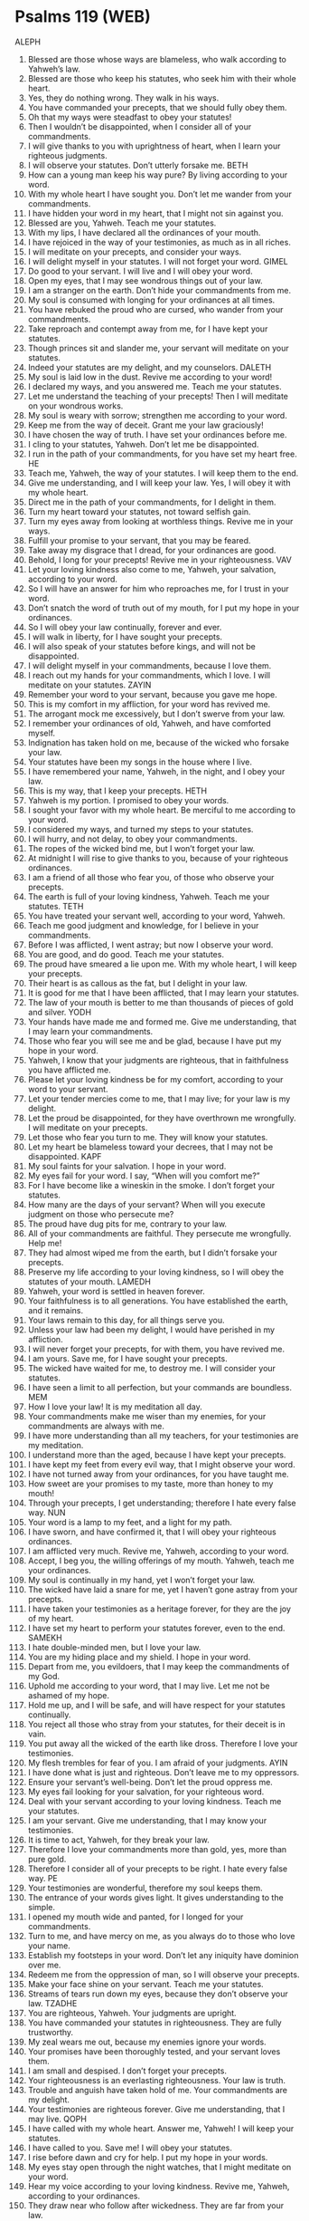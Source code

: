 * Psalms 119 (WEB)
:PROPERTIES:
:ID: WEB/19-PSA119
:END:

 ALEPH
1. Blessed are those whose ways are blameless, who walk according to Yahweh’s law.
2. Blessed are those who keep his statutes, who seek him with their whole heart.
3. Yes, they do nothing wrong. They walk in his ways.
4. You have commanded your precepts, that we should fully obey them.
5. Oh that my ways were steadfast to obey your statutes!
6. Then I wouldn’t be disappointed, when I consider all of your commandments.
7. I will give thanks to you with uprightness of heart, when I learn your righteous judgments.
8. I will observe your statutes. Don’t utterly forsake me.
 BETH
9. How can a young man keep his way pure? By living according to your word.
10. With my whole heart I have sought you. Don’t let me wander from your commandments.
11. I have hidden your word in my heart, that I might not sin against you.
12. Blessed are you, Yahweh. Teach me your statutes.
13. With my lips, I have declared all the ordinances of your mouth.
14. I have rejoiced in the way of your testimonies, as much as in all riches.
15. I will meditate on your precepts, and consider your ways.
16. I will delight myself in your statutes. I will not forget your word.
 GIMEL
17. Do good to your servant. I will live and I will obey your word.
18. Open my eyes, that I may see wondrous things out of your law.
19. I am a stranger on the earth. Don’t hide your commandments from me.
20. My soul is consumed with longing for your ordinances at all times.
21. You have rebuked the proud who are cursed, who wander from your commandments.
22. Take reproach and contempt away from me, for I have kept your statutes.
23. Though princes sit and slander me, your servant will meditate on your statutes.
24. Indeed your statutes are my delight, and my counselors.
 DALETH
25. My soul is laid low in the dust. Revive me according to your word!
26. I declared my ways, and you answered me. Teach me your statutes.
27. Let me understand the teaching of your precepts! Then I will meditate on your wondrous works.
28. My soul is weary with sorrow; strengthen me according to your word.
29. Keep me from the way of deceit. Grant me your law graciously!
30. I have chosen the way of truth. I have set your ordinances before me.
31. I cling to your statutes, Yahweh. Don’t let me be disappointed.
32. I run in the path of your commandments, for you have set my heart free.
 HE
33. Teach me, Yahweh, the way of your statutes. I will keep them to the end.
34. Give me understanding, and I will keep your law. Yes, I will obey it with my whole heart.
35. Direct me in the path of your commandments, for I delight in them.
36. Turn my heart toward your statutes, not toward selfish gain.
37. Turn my eyes away from looking at worthless things. Revive me in your ways.
38. Fulfill your promise to your servant, that you may be feared.
39. Take away my disgrace that I dread, for your ordinances are good.
40. Behold, I long for your precepts! Revive me in your righteousness.
 VAV
41. Let your loving kindness also come to me, Yahweh, your salvation, according to your word.
42. So I will have an answer for him who reproaches me, for I trust in your word.
43. Don’t snatch the word of truth out of my mouth, for I put my hope in your ordinances.
44. So I will obey your law continually, forever and ever.
45. I will walk in liberty, for I have sought your precepts.
46. I will also speak of your statutes before kings, and will not be disappointed.
47. I will delight myself in your commandments, because I love them.
48. I reach out my hands for your commandments, which I love. I will meditate on your statutes.
 ZAYIN
49. Remember your word to your servant, because you gave me hope.
50. This is my comfort in my affliction, for your word has revived me.
51. The arrogant mock me excessively, but I don’t swerve from your law.
52. I remember your ordinances of old, Yahweh, and have comforted myself.
53. Indignation has taken hold on me, because of the wicked who forsake your law.
54. Your statutes have been my songs in the house where I live.
55. I have remembered your name, Yahweh, in the night, and I obey your law.
56. This is my way, that I keep your precepts.
 HETH
57. Yahweh is my portion. I promised to obey your words.
58. I sought your favor with my whole heart. Be merciful to me according to your word.
59. I considered my ways, and turned my steps to your statutes.
60. I will hurry, and not delay, to obey your commandments.
61. The ropes of the wicked bind me, but I won’t forget your law.
62. At midnight I will rise to give thanks to you, because of your righteous ordinances.
63. I am a friend of all those who fear you, of those who observe your precepts.
64. The earth is full of your loving kindness, Yahweh. Teach me your statutes.
 TETH
65. You have treated your servant well, according to your word, Yahweh.
66. Teach me good judgment and knowledge, for I believe in your commandments.
67. Before I was afflicted, I went astray; but now I observe your word.
68. You are good, and do good. Teach me your statutes.
69. The proud have smeared a lie upon me. With my whole heart, I will keep your precepts.
70. Their heart is as callous as the fat, but I delight in your law.
71. It is good for me that I have been afflicted, that I may learn your statutes.
72. The law of your mouth is better to me than thousands of pieces of gold and silver.
 YODH
73. Your hands have made me and formed me. Give me understanding, that I may learn your commandments.
74. Those who fear you will see me and be glad, because I have put my hope in your word.
75. Yahweh, I know that your judgments are righteous, that in faithfulness you have afflicted me.
76. Please let your loving kindness be for my comfort, according to your word to your servant.
77. Let your tender mercies come to me, that I may live; for your law is my delight.
78. Let the proud be disappointed, for they have overthrown me wrongfully. I will meditate on your precepts.
79. Let those who fear you turn to me. They will know your statutes.
80. Let my heart be blameless toward your decrees, that I may not be disappointed.
 KAPF
81. My soul faints for your salvation. I hope in your word.
82. My eyes fail for your word. I say, “When will you comfort me?”
83. For I have become like a wineskin in the smoke. I don’t forget your statutes.
84. How many are the days of your servant? When will you execute judgment on those who persecute me?
85. The proud have dug pits for me, contrary to your law.
86. All of your commandments are faithful. They persecute me wrongfully. Help me!
87. They had almost wiped me from the earth, but I didn’t forsake your precepts.
88. Preserve my life according to your loving kindness, so I will obey the statutes of your mouth.
 LAMEDH
89. Yahweh, your word is settled in heaven forever.
90. Your faithfulness is to all generations. You have established the earth, and it remains.
91. Your laws remain to this day, for all things serve you.
92. Unless your law had been my delight, I would have perished in my affliction.
93. I will never forget your precepts, for with them, you have revived me.
94. I am yours. Save me, for I have sought your precepts.
95. The wicked have waited for me, to destroy me. I will consider your statutes.
96. I have seen a limit to all perfection, but your commands are boundless.
 MEM
97. How I love your law! It is my meditation all day.
98. Your commandments make me wiser than my enemies, for your commandments are always with me.
99. I have more understanding than all my teachers, for your testimonies are my meditation.
100. I understand more than the aged, because I have kept your precepts.
101. I have kept my feet from every evil way, that I might observe your word.
102. I have not turned away from your ordinances, for you have taught me.
103. How sweet are your promises to my taste, more than honey to my mouth!
104. Through your precepts, I get understanding; therefore I hate every false way.
 NUN
105. Your word is a lamp to my feet, and a light for my path.
106. I have sworn, and have confirmed it, that I will obey your righteous ordinances.
107. I am afflicted very much. Revive me, Yahweh, according to your word.
108. Accept, I beg you, the willing offerings of my mouth. Yahweh, teach me your ordinances.
109. My soul is continually in my hand, yet I won’t forget your law.
110. The wicked have laid a snare for me, yet I haven’t gone astray from your precepts.
111. I have taken your testimonies as a heritage forever, for they are the joy of my heart.
112. I have set my heart to perform your statutes forever, even to the end.
 SAMEKH
113. I hate double-minded men, but I love your law.
114. You are my hiding place and my shield. I hope in your word.
115. Depart from me, you evildoers, that I may keep the commandments of my God.
116. Uphold me according to your word, that I may live. Let me not be ashamed of my hope.
117. Hold me up, and I will be safe, and will have respect for your statutes continually.
118. You reject all those who stray from your statutes, for their deceit is in vain.
119. You put away all the wicked of the earth like dross. Therefore I love your testimonies.
120. My flesh trembles for fear of you. I am afraid of your judgments.
 AYIN
121. I have done what is just and righteous. Don’t leave me to my oppressors.
122. Ensure your servant’s well-being. Don’t let the proud oppress me.
123. My eyes fail looking for your salvation, for your righteous word.
124. Deal with your servant according to your loving kindness. Teach me your statutes.
125. I am your servant. Give me understanding, that I may know your testimonies.
126. It is time to act, Yahweh, for they break your law.
127. Therefore I love your commandments more than gold, yes, more than pure gold.
128. Therefore I consider all of your precepts to be right. I hate every false way.
 PE
129. Your testimonies are wonderful, therefore my soul keeps them.
130. The entrance of your words gives light. It gives understanding to the simple.
131. I opened my mouth wide and panted, for I longed for your commandments.
132. Turn to me, and have mercy on me, as you always do to those who love your name.
133. Establish my footsteps in your word. Don’t let any iniquity have dominion over me.
134. Redeem me from the oppression of man, so I will observe your precepts.
135. Make your face shine on your servant. Teach me your statutes.
136. Streams of tears run down my eyes, because they don’t observe your law.
 TZADHE
137. You are righteous, Yahweh. Your judgments are upright.
138. You have commanded your statutes in righteousness. They are fully trustworthy.
139. My zeal wears me out, because my enemies ignore your words.
140. Your promises have been thoroughly tested, and your servant loves them.
141. I am small and despised. I don’t forget your precepts.
142. Your righteousness is an everlasting righteousness. Your law is truth.
143. Trouble and anguish have taken hold of me. Your commandments are my delight.
144. Your testimonies are righteous forever. Give me understanding, that I may live.
 QOPH
145. I have called with my whole heart. Answer me, Yahweh! I will keep your statutes.
146. I have called to you. Save me! I will obey your statutes.
147. I rise before dawn and cry for help. I put my hope in your words.
148. My eyes stay open through the night watches, that I might meditate on your word.
149. Hear my voice according to your loving kindness. Revive me, Yahweh, according to your ordinances.
150. They draw near who follow after wickedness. They are far from your law.
151. You are near, Yahweh. All your commandments are truth.
152. Of old I have known from your testimonies, that you have founded them forever.
 RESH
153. Consider my affliction, and deliver me, for I don’t forget your law.
154. Plead my cause, and redeem me! Revive me according to your promise.
155. Salvation is far from the wicked, for they don’t seek your statutes.
156. Great are your tender mercies, Yahweh. Revive me according to your ordinances.
157. Many are my persecutors and my adversaries. I haven’t swerved from your testimonies.
158. I look at the faithless with loathing, because they don’t observe your word.
159. Consider how I love your precepts. Revive me, Yahweh, according to your loving kindness.
160. All of your words are truth. Every one of your righteous ordinances endures forever.
 SIN AND SHIN
161. Princes have persecuted me without a cause, but my heart stands in awe of your words.
162. I rejoice at your word, as one who finds great plunder.
163. I hate and abhor falsehood. I love your law.
164. Seven times a day, I praise you, because of your righteous ordinances.
165. Those who love your law have great peace. Nothing causes them to stumble.
166. I have hoped for your salvation, Yahweh. I have done your commandments.
167. My soul has observed your testimonies. I love them exceedingly.
168. I have obeyed your precepts and your testimonies, for all my ways are before you.
 TAV
169. Let my cry come before you, Yahweh. Give me understanding according to your word.
170. Let my supplication come before you. Deliver me according to your word.
171. Let my lips utter praise, for you teach me your statutes.
172. Let my tongue sing of your word, for all your commandments are righteousness.
173. Let your hand be ready to help me, for I have chosen your precepts.
174. I have longed for your salvation, Yahweh. Your law is my delight.
175. Let my soul live, that I may praise you. Let your ordinances help me.
176. I have gone astray like a lost sheep. Seek your servant, for I don’t forget your commandments.
